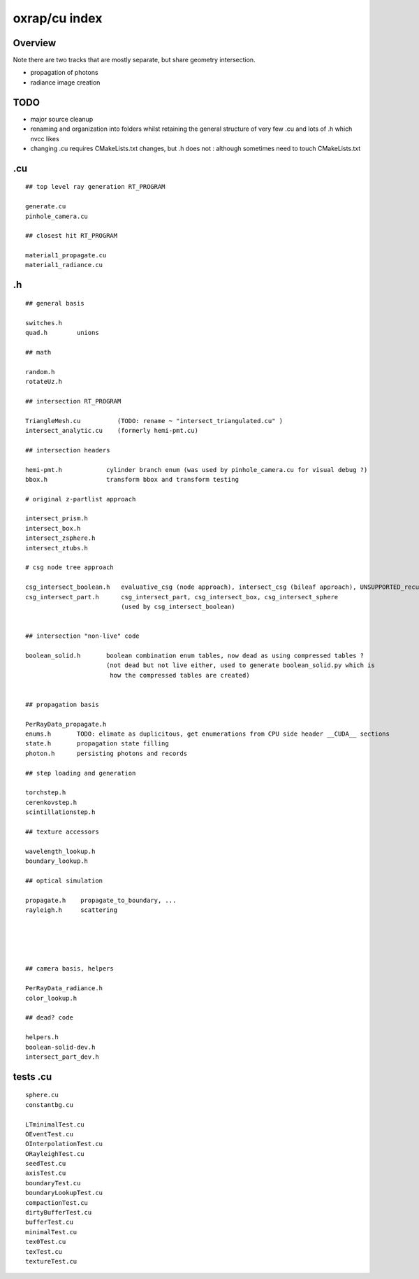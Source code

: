 oxrap/cu index
==================

Overview
----------

Note there are two tracks that are mostly separate, 
but share geometry intersection. 

* propagation of photons
* radiance image creation 

TODO
-----

* major source cleanup
* renaming and organization into folders whilst retaining 
  the general structure of very few .cu and lots of .h which nvcc likes 


* changing .cu requires CMakeLists.txt changes, but .h does not : although sometimes need to touch CMakeLists.txt


.cu
-----

::

    ## top level ray generation RT_PROGRAM

    generate.cu
    pinhole_camera.cu

    ## closest hit RT_PROGRAM

    material1_propagate.cu
    material1_radiance.cu


.h
-----

::

    ## general basis 

    switches.h
    quad.h        unions

    ## math 

    random.h
    rotateUz.h

    ## intersection RT_PROGRAM

    TriangleMesh.cu          (TODO: rename ~ "intersect_triangulated.cu" )
    intersect_analytic.cu    (formerly hemi-pmt.cu)

    ## intersection headers

    hemi-pmt.h            cylinder branch enum (was used by pinhole_camera.cu for visual debug ?) 
    bbox.h                transform bbox and transform testing 

    # original z-partlist approach 

    intersect_prism.h
    intersect_box.h
    intersect_zsphere.h
    intersect_ztubs.h

    # csg node tree approach 

    csg_intersect_boolean.h   evaluative_csg (node approach), intersect_csg (bileaf approach), UNSUPPORTED_recursive_csg
    csg_intersect_part.h      csg_intersect_part, csg_intersect_box, csg_intersect_sphere 
                              (used by csg_intersect_boolean)


    ## intersection "non-live" code

    boolean_solid.h       boolean combination enum tables, now dead as using compressed tables ?
                          (not dead but not live either, used to generate boolean_solid.py which is 
                           how the compressed tables are created)


    ## propagation basis

    PerRayData_propagate.h
    enums.h       TODO: elimate as duplicitous, get enumerations from CPU side header __CUDA__ sections
    state.h       propagation state filling 
    photon.h      persisting photons and records

    ## step loading and generation 

    torchstep.h
    cerenkovstep.h        
    scintillationstep.h  

    ## texture accessors

    wavelength_lookup.h
    boundary_lookup.h

    ## optical simulation 
    
    propagate.h    propagate_to_boundary, ...
    rayleigh.h     scattering 





    ## camera basis, helpers

    PerRayData_radiance.h
    color_lookup.h

    ## dead? code 

    helpers.h
    boolean-solid-dev.h
    intersect_part_dev.h




tests .cu
------------

::

    sphere.cu
    constantbg.cu

    LTminimalTest.cu
    OEventTest.cu
    OInterpolationTest.cu
    ORayleighTest.cu
    seedTest.cu
    axisTest.cu
    boundaryTest.cu
    boundaryLookupTest.cu
    compactionTest.cu
    dirtyBufferTest.cu
    bufferTest.cu
    minimalTest.cu
    tex0Test.cu
    texTest.cu
    textureTest.cu


